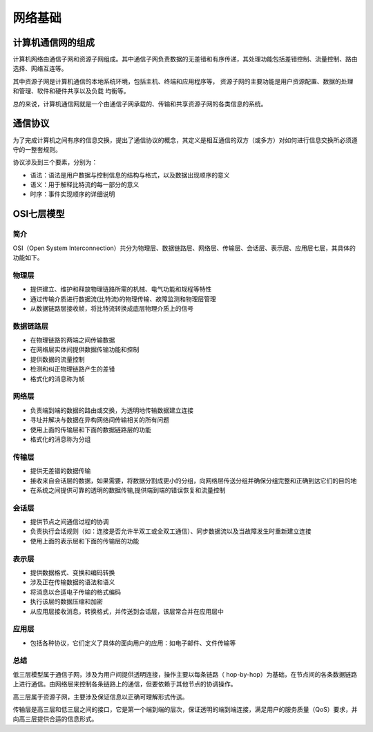 网络基础
========================================

计算机通信网的组成
----------------------------------------
计算机网络由通信子网和资源子网组成。其中通信子网负责数据的无差错和有序传递，其处理功能包括差错控制、流量控制、路由选择、网络互连等。

其中资源子网是计算机通信的本地系统环境，包括主机、终端和应用程序等， 资源子网的主要功能是用户资源配置、数据的处理和管理、软件和硬件共享以及负载 均衡等。

总的来说，计算机通信网就是一个由通信子网承载的、传输和共享资源子网的各类信息的系统。

通信协议
----------------------------------------
为了完成计算机之间有序的信息交换，提出了通信协议的概念，其定义是相互通信的双方（或多方）对如何进行信息交换所必须遵守的一整套规则。

协议涉及到三个要素，分别为：

- 语法：语法是用户数据与控制信息的结构与格式，以及数据出现顺序的意义
- 语义：用于解释比特流的每一部分的意义
- 时序：事件实现顺序的详细说明

OSI七层模型
----------------------------------------

简介
~~~~~~~~~~~~~~~~~~~~~~~~~~~~~~~~~~~~~~~~
OSI（Open System Interconnection）共分为物理层、数据链路层、网络层、传输层、会话层、表示层、应用层七层，其具体的功能如下。

物理层
~~~~~~~~~~~~~~~~~~~~~~~~~~~~~~~~~~~~~~~~
- 提供建立、维护和释放物理链路所需的机械、电气功能和规程等特性
- 通过传输介质进行数据流(比特流)的物理传输、故障监测和物理层管理
- 从数据链路层接收帧，将比特流转换成底层物理介质上的信号

数据链路层
~~~~~~~~~~~~~~~~~~~~~~~~~~~~~~~~~~~~~~~~
- 在物理链路的两端之间传输数据
- 在网络层实体间提供数据传输功能和控制
- 提供数据的流量控制
- 检测和纠正物理链路产生的差错
- 格式化的消息称为帧

网络层
~~~~~~~~~~~~~~~~~~~~~~~~~~~~~~~~~~~~~~~~
- 负责端到端的数据的路由或交换，为透明地传输数据建立连接
- 寻址并解决与数据在异构网络间传输相关的所有问题
- 使用上面的传输层和下面的数据链路层的功能
- 格式化的消息称为分组

传输层
~~~~~~~~~~~~~~~~~~~~~~~~~~~~~~~~~~~~~~~~
- 提供无差错的数据传输
- 接收来自会话层的数据，如果需要，将数据分割成更小的分组，向网络层传送分组并确保分组完整和正确到达它们的目的地
- 在系统之间提供可靠的透明的数据传输,提供端到端的错误恢复和流量控制

会话层
~~~~~~~~~~~~~~~~~~~~~~~~~~~~~~~~~~~~~~~~
- 提供节点之间通信过程的协调
- 负责执行会话规则（如：连接是否允许半双工或全双工通信）、同步数据流以及当故障发生时重新建立连接
- 使用上面的表示层和下面的传输层的功能

表示层
~~~~~~~~~~~~~~~~~~~~~~~~~~~~~~~~~~~~~~~~
- 提供数据格式、变换和编码转换
- 涉及正在传输数据的语法和语义
- 将消息以合适电子传输的格式编码
- 执行该层的数据压缩和加密
- 从应用层接收消息，转换格式，并传送到会话层，该层常合并在应用层中

应用层
~~~~~~~~~~~~~~~~~~~~~~~~~~~~~~~~~~~~~~~~
- 包括各种协议，它们定义了具体的面向用户的应用：如电子邮件、文件传输等

总结
~~~~~~~~~~~~~~~~~~~~~~~~~~~~~~~~~~~~~~~~
低三层模型属于通信子网，涉及为用户间提供透明连接，操作主要以每条链路（ hop-by-hop）为基础，在节点间的各条数据链路上进行通信。由网络层来控制各条链路上的通信，但要依赖于其他节点的协调操作。

高三层属于资源子网，主要涉及保证信息以正确可理解形式传送。

传输层是高三层和低三层之间的接口，它是第一个端到端的层次，保证透明的端到端连接，满足用户的服务质量（QoS）要求，并向高三层提供合适的信息形式。
